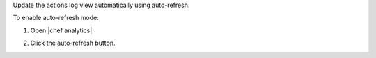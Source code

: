 .. This is an included how-to. 


Update the actions log view automatically using auto-refresh.

To enable auto-refresh mode:

#. Open |chef analytics|.
#. Click the auto-refresh button.

   .. image:: ../../images/step_actions_webui_enable_auto_refresh_mode.png

